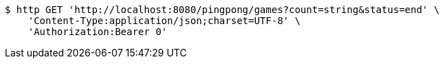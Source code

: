 [source,bash]
----
$ http GET 'http://localhost:8080/pingpong/games?count=string&status=end' \
    'Content-Type:application/json;charset=UTF-8' \
    'Authorization:Bearer 0'
----